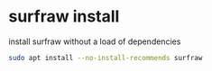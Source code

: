 #+STARTUP: overview
* surfraw install

install surfraw without a load of dependencies

#+begin_src sh
sudo apt install --no-install-recommends surfraw
#+end_src

